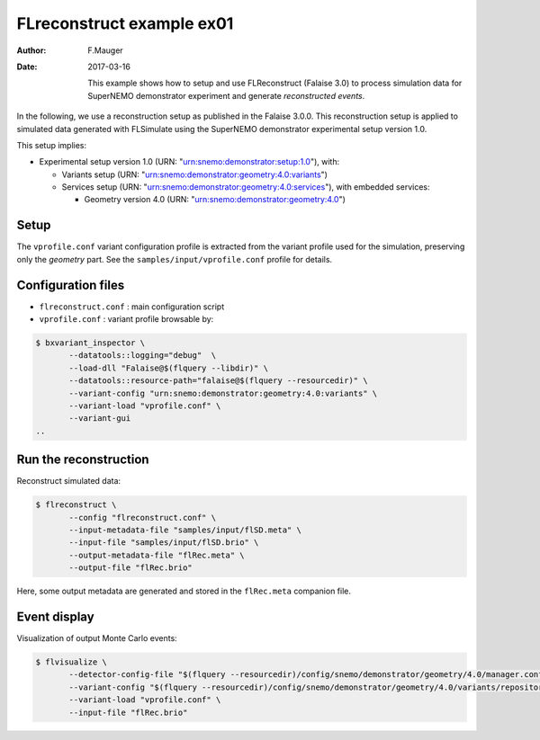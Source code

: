 ============================
FLreconstruct example ex01
============================

:Author: F.Mauger
:Date: 2017-03-16

       This example shows how to  setup and use FLReconstruct (Falaise
       3.0)  to process  simulation  data  for SuperNEMO  demonstrator
       experiment and generate *reconstructed events*.

In the  following, we use a  reconstruction setup as published  in the
Falaise 3.0.0. This reconstruction setup  is applied to simulated data
generated   with   FLSimulate   using   the   SuperNEMO   demonstrator
experimental setup version 1.0.

This setup implies:

* Experimental setup version 1.0 (URN: "urn:snemo:demonstrator:setup:1.0"), with:

  * Variants setup (URN: "urn:snemo:demonstrator:geometry:4.0:variants")
  * Services                        setup                        (URN:
    "urn:snemo:demonstrator:geometry:4.0:services"),   with   embedded
    services:

    * Geometry version 4.0 (URN: "urn:snemo:demonstrator:geometry:4.0")


Setup
=====

The ``vprofile.conf`` variant configuration profile is extracted from
the variant profile used for the simulation, preserving only the
*geometry* part. See the ``samples/input/vprofile.conf`` profile for details.


Configuration files
===================

* ``flreconstruct.conf`` : main configuration script
* ``vprofile.conf`` : variant profile browsable by:

.. code:: sh

   $ bxvariant_inspector \
	  --datatools::logging="debug"  \
	  --load-dll "Falaise@$(flquery --libdir)" \
	  --datatools::resource-path="falaise@$(flquery --resourcedir)" \
	  --variant-config "urn:snemo:demonstrator:geometry:4.0:variants" \
	  --variant-load "vprofile.conf" \
	  --variant-gui
   ..


Run the reconstruction
======================

Reconstruct simulated data:

.. code:: sh

   $ flreconstruct \
	  --config "flreconstruct.conf" \
	  --input-metadata-file "samples/input/flSD.meta" \
	  --input-file "samples/input/flSD.brio" \
	  --output-metadata-file "flRec.meta" \
	  --output-file "flRec.brio"
..

Here,  some   output  metadata  are   generated  and  stored   in  the
``flRec.meta``  companion file.

Event display
=============

Visualization of output Monte Carlo events:

.. code:: sh

   $ flvisualize \
	  --detector-config-file "$(flquery --resourcedir)/config/snemo/demonstrator/geometry/4.0/manager.conf" \
	  --variant-config "$(flquery --resourcedir)/config/snemo/demonstrator/geometry/4.0/variants/repository.conf" \
	  --variant-load "vprofile.conf" \
	  --input-file "flRec.brio"
..

..
..     --variant-config "urn:snemo:demonstrator:geometry:4.0:variants"
..

